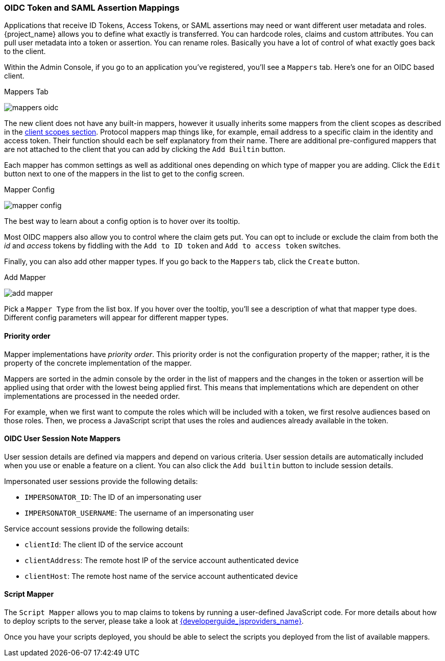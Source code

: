 [[_protocol-mappers]]

=== OIDC Token and SAML Assertion Mappings

Applications that receive ID Tokens, Access Tokens, or SAML assertions may need or want different user metadata and roles.
{project_name} allows you to define what exactly is transferred.
You can hardcode roles, claims and custom attributes.
You can pull user metadata into a token or assertion.
You can rename roles.
Basically you have a lot of control of what exactly goes back to the client.

Within the Admin Console, if you go to an application you've registered, you'll see a `Mappers` tab.  Here's one for
an OIDC based client.

.Mappers Tab
image:{project_images}/mappers-oidc.png[]

The new client does not have any built-in mappers, however it usually inherits some mappers from the client scopes as described
in the <<_client_scopes, client scopes section>>. Protocol mappers map things like, for example, email address to
a specific claim in the identity and access token.  Their function should each be self explanatory from their name.  There
are additional pre-configured mappers that are not attached to the client that you can add
by clicking the `Add Builtin` button.

Each mapper has common settings as well as additional ones depending on which type of mapper you are adding.  Click the `Edit` button
next to one of the mappers in the list to get to the config screen.

.Mapper Config
image:{project_images}/mapper-config.png[]

The best way to learn about a config option is to hover over its tooltip.

Most OIDC mappers also allow you to control where the claim gets put.  You can opt to include or exclude the claim from both the
_id_ and _access_ tokens by fiddling with the `Add to ID token` and `Add to access token` switches.

Finally, you can also add other mapper types.  If you go back to the `Mappers` tab, click the `Create` button.

.Add Mapper
image:{project_images}/add-mapper.png[]

Pick a `Mapper Type` from the list box.  If you hover over the tooltip, you'll see a description of what that mapper type does.
Different config parameters will appear for different mapper types.

==== Priority order

Mapper implementations have _priority order_. This priority order is not the configuration property of the mapper; rather, it is
the property of the concrete implementation of the mapper.

Mappers are sorted in the admin console by the order in the list of mappers and the changes in the token or assertion will be
applied using that order with the lowest being applied first. This means that implementations which are dependent on other
implementations are processed in the needed order.

For example, when we first want to compute the roles which will be included with a token, we first resolve audiences based on
those roles. Then, we process a JavaScript script that uses the roles and audiences already available in the token.

[[_protocol-mappers_oidc-user-session-note-mappers]]
==== OIDC User Session Note Mappers

User session details are defined via mappers and depend on various criteria. User session details are automatically included when you use or enable a feature on a client. You can also click the `Add builtin` button to include session details.

Impersonated user sessions provide the following details:

* `IMPERSONATOR_ID`: The ID of an impersonating user
* `IMPERSONATOR_USERNAME`: The username of an impersonating user

Service account sessions provide the following details:

* `clientId`: The client ID of the service account
* `clientAddress`: The remote host IP of the service account authenticated device
* `clientHost`: The remote host name of the service account authenticated device

==== Script Mapper

The `Script Mapper` allows you to map claims to tokens by running a user-defined JavaScript code. For more details about how to
deploy scripts to the server, please take a look at link:{developerguide_jsproviders_link}[{developerguide_jsproviders_name}].

Once you have your scripts deployed, you should be able to select the scripts you deployed from the list of available mappers.
